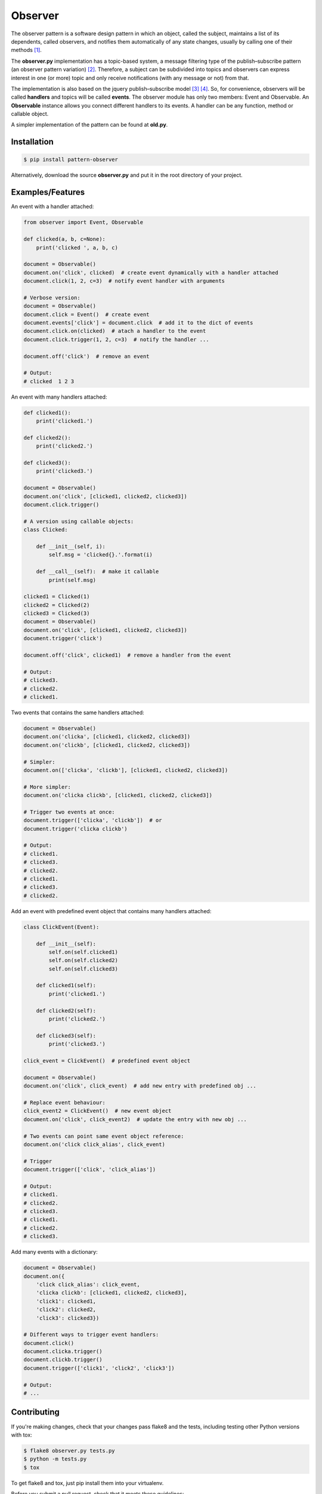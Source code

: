 ========
Observer
========

.. image:: https://img.shields.io/badge/license-MIT-blue.svg
        :target: https://github.com/fernandojunior/observer/blob/master/LICENSE.rst

.. image:: http://img.shields.io/pypi/v/pattern-observer.svg
        :target: https://pypi.python.org/pypi/pattern-observer

.. image:: https://img.shields.io/pypi/status/pattern-observer.svg
        :target: https://pypi.python.org/pypi/pattern-observer

.. image:: https://img.shields.io/travis/fernandojunior/python-pattern-observer.svg
        :target: https://travis-ci.org/fernandojunior/python-pattern-observer

.. image:: https://img.shields.io/codecov/c/github/fernandojunior/python-pattern-observer.svg
        :target: https://codecov.io/github/fernandojunior/python-pattern-observer

The observer pattern is a software design pattern in which an object, called
the subject, maintains a list of its dependents, called observers, and notifies
them automatically of any state changes, usually by calling one of their
methods [#]_.

The **observer.py** implementation has a topic-based system, a message filtering
type of the publish–subscribe pattern (an observer pattern variation) [#]_.
Therefore, a subject can be subdivided into topics and observers can express
interest in one (or more) topic and only receive notifications (with any
message or not) from that.

The implementation is also based on the jquery publish–subscribe model [#]_
[#]_. So, for convenience, observers will be called **handlers** and topics
will be called **events**. The observer module has only two members: Event and
Observable. An **Observable** instance allows you connect different handlers to
its events. A handler can be any function, method or callable object.

A simpler implementation of the pattern can be found at **old.py**.

Installation
------------

.. code-block:: bash

    $ pip install pattern-observer

Alternatively, download the source **observer.py** and put it in the root
directory of your project.

Examples/Features
-----------------

An event with a handler attached:

.. code:: python

    from observer import Event, Observable

    def clicked(a, b, c=None):
        print('clicked ', a, b, c)

    document = Observable()
    document.on('click', clicked)  # create event dynamically with a handler attached
    document.click(1, 2, c=3)  # notify event handler with arguments

    # Verbose version:
    document = Observable()
    document.click = Event()  # create event
    document.events['click'] = document.click  # add it to the dict of events
    document.click.on(clicked)  # atach a handler to the event
    document.click.trigger(1, 2, c=3)  # notify the handler ...

    document.off('click')  # remove an event

    # Output:
    # clicked  1 2 3

An event with many handlers attached:

.. code:: python

    def clicked1():
        print('clicked1.')

    def clicked2():
        print('clicked2.')

    def clicked3():
        print('clicked3.')

    document = Observable()
    document.on('click', [clicked1, clicked2, clicked3])
    document.click.trigger()

    # A version using callable objects:
    class Clicked:

        def __init__(self, i):
            self.msg = 'clicked{}.'.format(i)

        def __call__(self):  # make it callable
            print(self.msg)

    clicked1 = Clicked(1)
    clicked2 = Clicked(2)
    clicked3 = Clicked(3)
    document = Observable()
    document.on('click', [clicked1, clicked2, clicked3])
    document.trigger('click')

    document.off('click', clicked1)  # remove a handler from the event

    # Output:
    # clicked3.
    # clicked2.
    # clicked1.

Two events that contains the same handlers attached:

.. code:: python

    document = Observable()
    document.on('clicka', [clicked1, clicked2, clicked3])
    document.on('clickb', [clicked1, clicked2, clicked3])

    # Simpler:
    document.on(['clicka', 'clickb'], [clicked1, clicked2, clicked3])

    # More simpler:
    document.on('clicka clickb', [clicked1, clicked2, clicked3])

    # Trigger two events at once:
    document.trigger(['clicka', 'clickb'])  # or
    document.trigger('clicka clickb')

    # Output:
    # clicked1.
    # clicked3.
    # clicked2.
    # clicked1.
    # clicked3.
    # clicked2.


Add an event with predefined event object that contains many handlers attached:

.. code:: python

    class ClickEvent(Event):

        def __init__(self):
            self.on(self.clicked1)
            self.on(self.clicked2)
            self.on(self.clicked3)

        def clicked1(self):
            print('clicked1.')

        def clicked2(self):
            print('clicked2.')

        def clicked3(self):
            print('clicked3.')

    click_event = ClickEvent()  # predefined event object

    document = Observable()
    document.on('click', click_event)  # add new entry with predefined obj ...

    # Replace event behaviour:
    click_event2 = ClickEvent()  # new event object
    document.on('click', click_event2)  # update the entry with new obj ...

    # Two events can point same event object reference:
    document.on('click click_alias', click_event)

    # Trigger
    document.trigger(['click', 'click_alias'])

    # Output:
    # clicked1.
    # clicked2.
    # clicked3.
    # clicked1.
    # clicked2.
    # clicked3.

Add many events with a dictionary:

.. code:: python

    document = Observable()
    document.on({
        'click click_alias': click_event,
        'clicka clickb': [clicked1, clicked2, clicked3],
        'click1': clicked1,
        'click2': clicked2,
        'click3': clicked3})

    # Different ways to trigger event handlers:
    document.click()
    document.clicka.trigger()
    document.clickb.trigger()
    document.trigger(['click1', 'click2', 'click3'])

    # Output:
    # ...

Contributing
------------

If you're making changes, check that your changes pass flake8 and the tests,
including testing other Python versions with tox:

.. code-block:: bash

    $ flake8 observer.py tests.py
    $ python -m tests.py
    $ tox

To get flake8 and tox, just pip install them into your virtualenv.

Before you submit a pull request, check that it meets these guidelines:

1. The pull request should include tests.
2. If the pull request adds functionality, the docs should be updated. Put
   your new functionality into a function with a docstring, and add the
   feature to the list in README.rst.
3. The pull request should work for Python 2.6, 2.7, 3.3, 3.4 and 3.5. Check
   https://travis-ci.org/fernandojunior/python-pattern-observer/pull_requests
   and make sure that the tests pass for all supported Python versions.


Synonyms
------------

    - Observer: handler, listener, receiver, consumer, subscriber;
    - Observable: subject, source, provider, generator;
    - Topic: event;
    - Notify: trigger, notify, emit, publish.

Author
------

Fernando Felix do Nascimento Junior.

License
-------

Released under MIT License.

References
----------

.. [#] https://en.wikipedia.org/wiki/Observer_pattern
.. [#] https://en.wikipedia.org/wiki/Publish%E2%80%93subscribe_pattern
.. [#] http://api.jquery.com/trigger/
.. [#] http://api.jquery.com/on/

Links
-----

- http://c2.com/cgi/wiki?SoftwareDesignPatternsIndex
- https://www.safaribooksonline.com/library/view/learning-javascript-design/9781449334840/ch09s05.html
- http://stackoverflow.com/questions/15594905/difference-between-observer-pub-sub-and-data-binding
- http://stackoverflow.com/questions/8065305/whats-the-difference-between-on-and-live-or-bind
- http://stackoverflow.com/questions/11857325/publisher-subscriber-vs-observer
- http://www.javaworld.com/article/2077444/learn-java/speaking-on-the-observer-pattern.html
